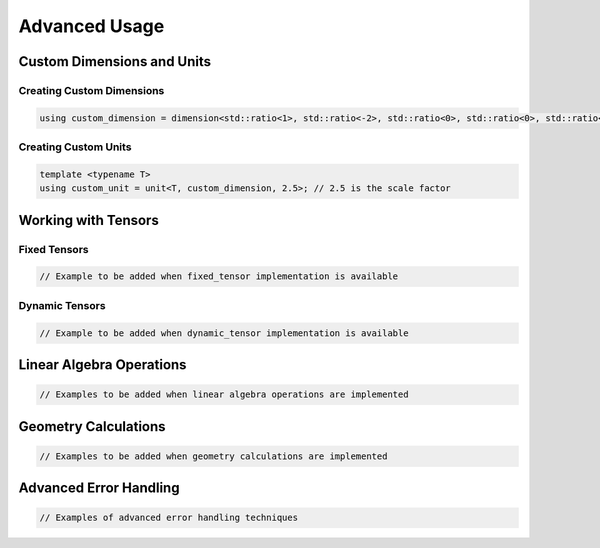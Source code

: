 Advanced Usage
==============

Custom Dimensions and Units
---------------------------

Creating Custom Dimensions
^^^^^^^^^^^^^^^^^^^^^^^^^^

.. code-block:: cpp

   using custom_dimension = dimension<std::ratio<1>, std::ratio<-2>, std::ratio<0>, std::ratio<0>, std::ratio<0>, std::ratio<0>, std::ratio<0>>;

Creating Custom Units
^^^^^^^^^^^^^^^^^^^^^

.. code-block:: cpp

   template <typename T>
   using custom_unit = unit<T, custom_dimension, 2.5>; // 2.5 is the scale factor

Working with Tensors
--------------------

Fixed Tensors
^^^^^^^^^^^^^

.. code-block:: cpp

   // Example to be added when fixed_tensor implementation is available

Dynamic Tensors
^^^^^^^^^^^^^^^

.. code-block:: cpp

   // Example to be added when dynamic_tensor implementation is available

Linear Algebra Operations
-------------------------

.. code-block:: cpp

   // Examples to be added when linear algebra operations are implemented

Geometry Calculations
---------------------

.. code-block:: cpp

   // Examples to be added when geometry calculations are implemented

Advanced Error Handling
-----------------------

.. code-block:: cpp

   // Examples of advanced error handling techniques